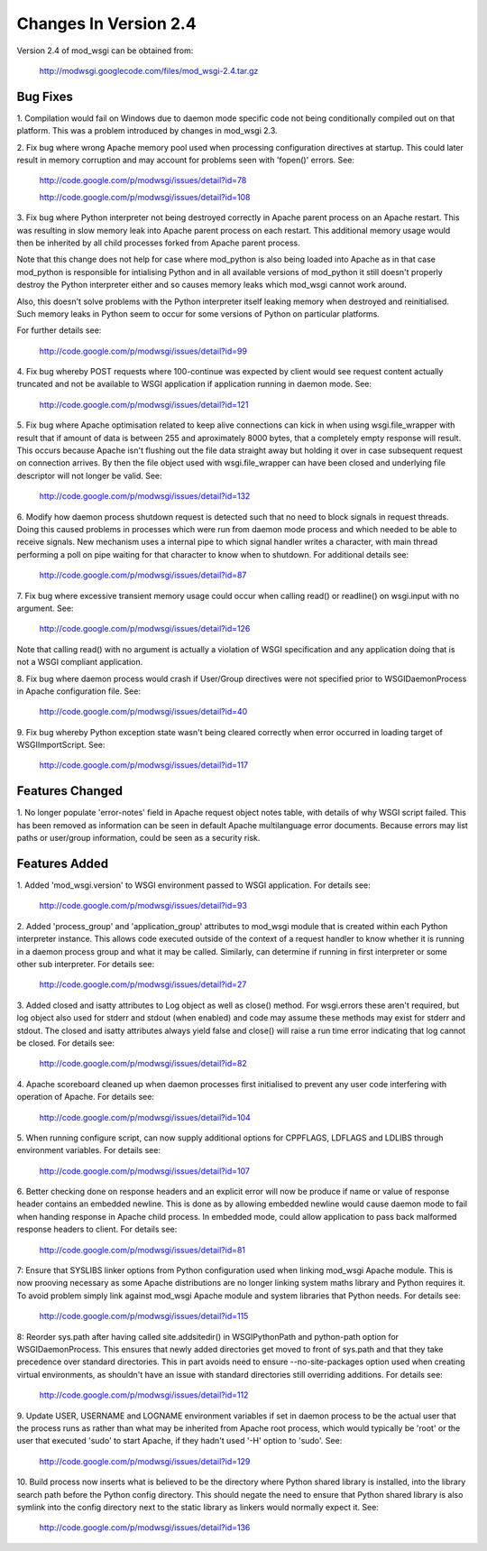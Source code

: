 ======================
Changes In Version 2.4
======================

Version 2.4 of mod_wsgi can be obtained from:

  http://modwsgi.googlecode.com/files/mod_wsgi-2.4.tar.gz

Bug Fixes
---------

1. Compilation would fail on Windows due to daemon mode specific code not
being conditionally compiled out on that platform. This was a problem
introduced by changes in mod_wsgi 2.3.

2. Fix bug where wrong Apache memory pool used when processing configuration
directives at startup. This could later result in memory corruption and may
account for problems seen with 'fopen()' errors. See:

  http://code.google.com/p/modwsgi/issues/detail?id=78

  http://code.google.com/p/modwsgi/issues/detail?id=108

3. Fix bug where Python interpreter not being destroyed correctly in Apache
parent process on an Apache restart. This was resulting in slow memory leak
into Apache parent process on each restart. This additional memory usage
would then be inherited by all child processes forked from Apache parent
process.

Note that this change does not help for case where mod_python is also being
loaded into Apache as in that case mod_python is responsible for
intialising Python and in all available versions of mod_python it still
doesn't properly destroy the Python interpreter either and so causes memory
leaks which mod_wsgi cannot work around.

Also, this doesn't solve problems with the Python interpreter itself
leaking memory when destroyed and reinitialised. Such memory leaks in
Python seem to occur for some versions of Python on particular platforms.

For further details see:

  http://code.google.com/p/modwsgi/issues/detail?id=99

4. Fix bug whereby POST requests where 100-continue was expected by client
would see request content actually truncated and not be available to WSGI
application if application running in daemon mode. See:

  http://code.google.com/p/modwsgi/issues/detail?id=121

5. Fix bug where Apache optimisation related to keep alive connections can
kick in when using wsgi.file_wrapper with result that if amount of data is
between 255 and aproximately 8000 bytes, that a completely empty response
will result. This occurs because Apache isn't flushing out the file data
straight away but holding it over in case subsequent request on connection
arrives. By then the file object used with wsgi.file_wrapper can have been
closed and underlying file descriptor will not longer be valid. See:

  http://code.google.com/p/modwsgi/issues/detail?id=132

6. Modify how daemon process shutdown request is detected such that no need
to block signals in request threads. Doing this caused problems in
processes which were run from daemon mode process and which needed to be
able to receive signals. New mechanism uses a internal pipe to which signal
handler writes a character, with main thread performing a poll on pipe
waiting for that character to know when to shutdown. For additional details
see:

  http://code.google.com/p/modwsgi/issues/detail?id=87

7. Fix bug where excessive transient memory usage could occur when calling
read() or readline() on wsgi.input with no argument. See:

  http://code.google.com/p/modwsgi/issues/detail?id=126

Note that calling read() with no argument is actually a violation of WSGI
specification and any application doing that is not a WSGI compliant
application.

8. Fix bug where daemon process would crash if User/Group directives were
not specified prior to WSGIDaemonProcess in Apache configuration file. See:

  http://code.google.com/p/modwsgi/issues/detail?id=40

9. Fix bug whereby Python exception state wasn't being cleared correctly
when error occurred in loading target of WSGIImportScript. See:

  http://code.google.com/p/modwsgi/issues/detail?id=117

Features Changed
----------------

1. No longer populate 'error-notes' field in Apache request object notes
table, with details of why WSGI script failed. This has been removed as
information can be seen in default Apache multilanguage error documents.
Because errors may list paths or user/group information, could be seen as
a security risk.

Features Added
--------------

1. Added 'mod_wsgi.version' to WSGI environment passed to WSGI application.
For details see:

  http://code.google.com/p/modwsgi/issues/detail?id=93

2. Added 'process_group' and 'application_group' attributes to mod_wsgi module
that is created within each Python interpreter instance. This allows code
executed outside of the context of a request handler to know whether it is
running in a daemon process group and what it may be called. Similarly, can
determine if running in first interpreter or some other sub interpreter.
For details see:

  http://code.google.com/p/modwsgi/issues/detail?id=27

3. Added closed and isatty attributes to Log object as well as close() method.
For wsgi.errors these aren't required, but log object also used for stderr
and stdout (when enabled) and code may assume these methods may exist for
stderr and stdout. The closed and isatty attributes always yield false and
close() will raise a run time error indicating that log cannot be closed.
For details see:

  http://code.google.com/p/modwsgi/issues/detail?id=82

4. Apache scoreboard cleaned up when daemon processes first initialised to
prevent any user code interfering with operation of Apache. For details see:

  http://code.google.com/p/modwsgi/issues/detail?id=104

5. When running configure script, can now supply additional options for
CPPFLAGS, LDFLAGS and LDLIBS through environment variables. For details see:

  http://code.google.com/p/modwsgi/issues/detail?id=107

6. Better checking done on response headers and an explicit error will now
be produce if name or value of response header contains an embedded newline.
This is done as by allowing embedded newline would cause daemon mode to fail
when handing response in Apache child process. In embedded mode, could allow
application to pass back malformed response headers to client. For details
see:

  http://code.google.com/p/modwsgi/issues/detail?id=81

7: Ensure that SYSLIBS linker options from Python configuration used when
linking mod_wsgi Apache module. This is now prooving necessary as some Apache
distributions are no longer linking system maths library and Python requires
it. To avoid problem simply link against mod_wsgi Apache module and system
libraries that Python needs. For details see:

  http://code.google.com/p/modwsgi/issues/detail?id=115

8: Reorder sys.path after having called site.addsitedir() in WSGIPythonPath
and python-path option for WSGIDaemonProcess. This ensures that newly added
directories get moved to front of sys.path and that they take precedence over
standard directories. This in part avoids need to ensure --no-site-packages
option used when creating virtual environments, as shouldn't have an issue
with standard directories still overriding additions. For details see:

  http://code.google.com/p/modwsgi/issues/detail?id=112

9. Update USER, USERNAME and LOGNAME environment variables if set in
daemon process to be the actual user that the process runs as rather than
what may be inherited from Apache root process, which would typically be
'root' or the user that executed 'sudo' to start Apache, if they hadn't
used '-H' option to 'sudo'. See:

  http://code.google.com/p/modwsgi/issues/detail?id=129

10. Build process now inserts what is believed to be the directory where
Python shared library is installed, into the library search path before the
Python config directory. This should negate the need to ensure that Python
shared library is also symlink into the config directory next to the static
library as linkers would normally expect it. See:

  http://code.google.com/p/modwsgi/issues/detail?id=136
